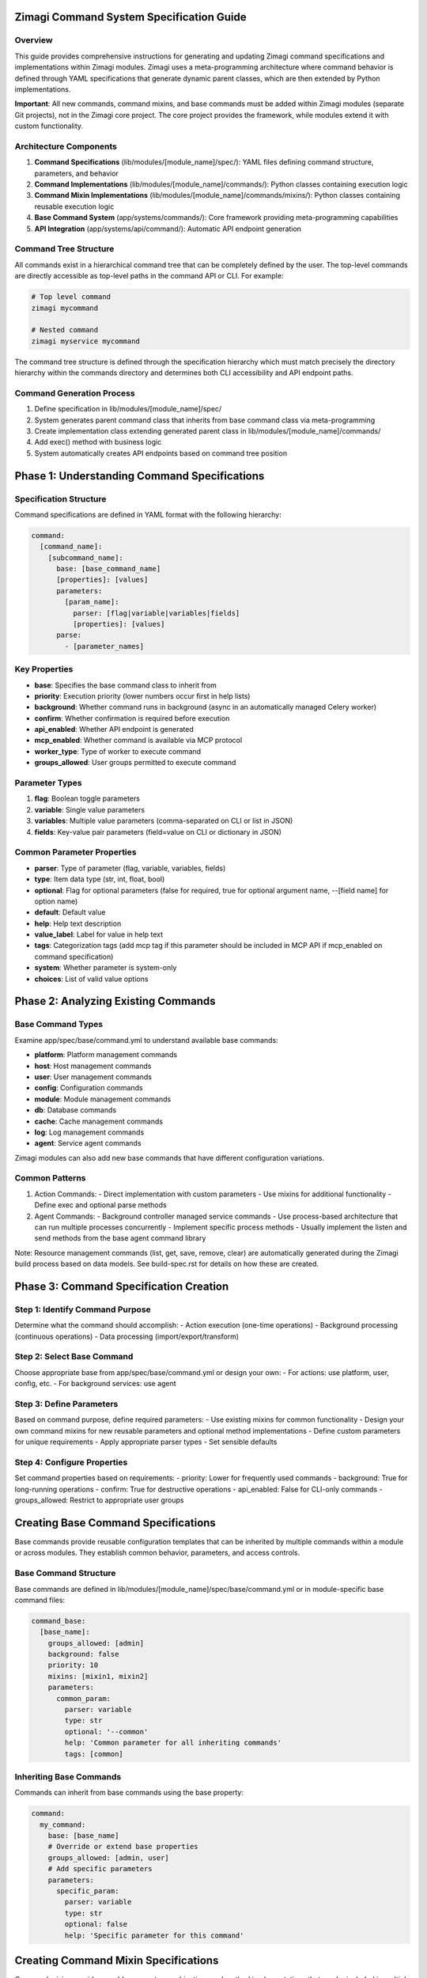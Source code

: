 Zimagi Command System Specification Guide
========================================

Overview
--------

This guide provides comprehensive instructions for generating and updating Zimagi command specifications and implementations within Zimagi modules. Zimagi uses a meta-programming architecture where command behavior is defined through YAML specifications that generate dynamic parent classes, which are then extended by Python implementations.

**Important**: All new commands, command mixins, and base commands must be added within Zimagi modules (separate Git projects), not in the Zimagi core project. The core project provides the framework, while modules extend it with custom functionality.

Architecture Components
-----------------------

1. **Command Specifications** (lib/modules/[module_name]/spec/): YAML files defining command structure, parameters, and behavior
2. **Command Implementations** (lib/modules/[module_name]/commands/): Python classes containing execution logic
3. **Command Mixin Implementations** (lib/modules/[module_name]/commands/mixins/): Python classes containing reusable execution logic
4. **Base Command System** (app/systems/commands/): Core framework providing meta-programming capabilities
5. **API Integration** (app/systems/api/command/): Automatic API endpoint generation

Command Tree Structure
----------------------

All commands exist in a hierarchical command tree that can be completely defined by the user. The top-level commands are directly accessible as top-level paths in the command API or CLI. For example:

.. code-block:: bash

    # Top level command
    zimagi mycommand

    # Nested command
    zimagi myservice mycommand

The command tree structure is defined through the specification hierarchy which must match precisely the directory hierarchy within the commands directory and determines both CLI accessibility and API endpoint paths.

Command Generation Process
--------------------------

1. Define specification in lib/modules/[module_name]/spec/
2. System generates parent command class that inherits from base command class via meta-programming
3. Create implementation class extending generated parent class in lib/modules/[module_name]/commands/
4. Add exec() method with business logic
5. System automatically creates API endpoints based on command tree position

Phase 1: Understanding Command Specifications
============================================

Specification Structure
-----------------------

Command specifications are defined in YAML format with the following hierarchy:

.. code-block:: yaml

    command:
      [command_name]:
        [subcommand_name]:
          base: [base_command_name]
          [properties]: [values]
          parameters:
            [param_name]:
              parser: [flag|variable|variables|fields]
              [properties]: [values]
          parse:
            - [parameter_names]

Key Properties
--------------

- **base**: Specifies the base command class to inherit from
- **priority**: Execution priority (lower numbers occur first in help lists)
- **background**: Whether command runs in background (async in an automatically managed Celery worker)
- **confirm**: Whether confirmation is required before execution
- **api_enabled**: Whether API endpoint is generated
- **mcp_enabled**: Whether command is available via MCP protocol
- **worker_type**: Type of worker to execute command
- **groups_allowed**: User groups permitted to execute command

Parameter Types
---------------

1. **flag**: Boolean toggle parameters
2. **variable**: Single value parameters
3. **variables**: Multiple value parameters (comma-separated on CLI or list in JSON)
4. **fields**: Key-value pair parameters (field=value on CLI or dictionary in JSON)

Common Parameter Properties
---------------------------

- **parser**: Type of parameter (flag, variable, variables, fields)
- **type**: Item data type (str, int, float, bool)
- **optional**: Flag for optional parameters (false for required, true for optional argument name, --[field name] for option name)
- **default**: Default value
- **help**: Help text description
- **value_label**: Label for value in help text
- **tags**: Categorization tags (add mcp tag if this parameter should be included in MCP API if mcp_enabled on command specification)
- **system**: Whether parameter is system-only
- **choices**: List of valid value options

Phase 2: Analyzing Existing Commands
====================================

Base Command Types
------------------

Examine app/spec/base/command.yml to understand available base commands:

- **platform**: Platform management commands
- **host**: Host management commands
- **user**: User management commands
- **config**: Configuration commands
- **module**: Module management commands
- **db**: Database commands
- **cache**: Cache management commands
- **log**: Log management commands
- **agent**: Service agent commands

Zimagi modules can also add new base commands that have different configuration variations.

Common Patterns
---------------

1. Action Commands:
   - Direct implementation with custom parameters
   - Use mixins for additional functionality
   - Define exec and optional parse methods

2. Agent Commands:
   - Background controller managed service commands
   - Use process-based architecture that can run multiple processes concurrently
   - Implement specific process methods
   - Usually implement the listen and send methods from the base agent command library

Note: Resource management commands (list, get, save, remove, clear) are automatically generated during the Zimagi build process based on data models. See build-spec.rst for details on how these are created.

Phase 3: Command Specification Creation
======================================

Step 1: Identify Command Purpose
--------------------------------

Determine what the command should accomplish:
- Action execution (one-time operations)
- Background processing (continuous operations)
- Data processing (import/export/transform)

Step 2: Select Base Command
---------------------------

Choose appropriate base from app/spec/base/command.yml or design your own:
- For actions: use platform, user, config, etc.
- For background services: use agent

Step 3: Define Parameters
-------------------------

Based on command purpose, define required parameters:
- Use existing mixins for common functionality
- Design your own command mixins for new reusable parameters and optional method implementations
- Define custom parameters for unique requirements
- Apply appropriate parser types
- Set sensible defaults

Step 4: Configure Properties
----------------------------

Set command properties based on requirements:
- priority: Lower for frequently used commands
- background: True for long-running operations
- confirm: True for destructive operations
- api_enabled: False for CLI-only commands
- groups_allowed: Restrict to appropriate user groups

Creating Base Command Specifications
====================================

Base commands provide reusable configuration templates that can be inherited by multiple commands within a module or across modules. They establish common behavior, parameters, and access controls.

Base Command Structure
----------------------

Base commands are defined in lib/modules/[module_name]/spec/base/command.yml or in module-specific base command files:

.. code-block:: yaml

    command_base:
      [base_name]:
        groups_allowed: [admin]
        background: false
        priority: 10
        mixins: [mixin1, mixin2]
        parameters:
          common_param:
            parser: variable
            type: str
            optional: '--common'
            help: 'Common parameter for all inheriting commands'
            tags: [common]

Inheriting Base Commands
------------------------

Commands can inherit from base commands using the base property:

.. code-block:: yaml

    command:
      my_command:
        base: [base_name]
        # Override or extend base properties
        groups_allowed: [admin, user]
        # Add specific parameters
        parameters:
          specific_param:
            parser: variable
            type: str
            optional: false
            help: 'Specific parameter for this command'

Creating Command Mixin Specifications
====================================

Command mixins provide reusable parameter combinations and method implementations that can be included in multiple commands. They are defined in lib/modules/[module_name]/spec/mixins/command.yml or in module-specific mixin files.

Mixin Structure
---------------

Mixins are defined with a class name and can include meta properties, parameters, and method implementations:

.. code-block:: yaml

    command_mixins:
      [mixin_name]:
        class: [MixinClassName]
        parameters:
          [param_name]:
            parser: [flag|variable|variables|fields]
            [properties]: [values]

Using Mixins in Commands
------------------------

Commands can include multiple mixins using the mixins property:

.. code-block:: yaml

    command:
      my_command:
        base: platform
        mixins: [mixin1, mixin2]
        parameters:
          # Command-specific parameters

Mixin Implementation
--------------------

Mixin implementations are created in lib/modules/[module_name]/commands/mixins/ and can provide both parameter parsing and method implementations that are automatically available to inheriting commands.

Phase 4: Implementation Creation
================================

Step 1: Create Implementation Class
----------------------------------

Create Python file in lib/modules/[module_name]/commands/ with class structure:

The command specification YAML path should directly match the directory path in the command tree for the command.

.. code-block:: python

    from systems.commands.index import Command

    class [CommandName](Command("[spec_path]")):
        def exec(self):
            # Implementation logic here
            pass

Step 2: Implement Business Logic
--------------------------------

In the exec() method, implement the command's functionality:
- Access parameters via generated property accessors
- Use mixin methods for common operations
- Handle errors appropriately
- Provide user feedback via message methods

Step 3: Leverage System Capabilities
------------------------------------

Utilize built-in functionality:
- self.[parameter_name] for parameter access
- self.success(), self.warning(), self.error(), self.info(), etc. for user feedback
- self.run_list() for parallel processing
- self.run_exclusive() for mutex operations
- Mixin methods for specialized functionality

Phase 4: Detailed Implementation Guide
=====================================

Parameter Access Patterns
-------------------------

All parameters defined in specifications are automatically available as properties:

.. code-block:: python

    # For variable parameter
    value = self.parameter_name

    # For variables parameter (returns list)
    values = self.parameter_names

    # For fields parameter (returns dict)
    fields = self.parameter_fields

Common Implementation Patterns
------------------------------

1. Simple Action Execution:

.. code-block:: python

    def exec(self):
        # Process parameter
        name = self.resource_name

        # Perform action
        result = self.do_something(name)

        # Provide feedback
        self.success(f"Successfully processed {name}: {result}")

2. Background Processing:

.. code-block:: python

    def exec(self):
        # Listen for events
        for package in self.listen("channel:name"):
            # Process event
            self.process_event(package.message)

            # Send response
            self.send("response:channel", result)

API Endpoint Generation
-----------------------

API endpoints are automatically generated based on:
- Command path in specification hierarchy
- api_enabled property
- Parameter definitions
- User access controls

The endpoint will be available at: <command.api.host>/[command]/[subcommand]/...

The command API endpoint accepts a POST parameter / value dictionary and streams newline separated JSON messages that are generated by the message commands like self.info(), self.success(), self.warning(), self.data(), and self.table, and self.error().

Message Functions and Cross-Platform Behavior
============================================

Zimagi provides several message functions that allow commands to communicate status, results, and errors to users. These functions behave differently depending on the execution context (CLI, Command API, MCP API, or background workers), but the core interface remains consistent.

Message Function Types
----------------------

The following message functions are available in all command implementations:

1. **self.info(message, name=None, prefix=None, log=True, system=False)**
   - General informational messages
   - Used for standard command output

2. **self.data(label, value, name=None, prefix=None, silent=False, system=False, log=True)**
   - Structured data output
   - Useful for programmatic consumption
   - Provide a name parameter to help with access on the client with the same name adding to a list

3. **self.table(data, name=None, prefix=None, silent=False, system=False, row_labels=False, log=True)**
   - Tabular data presentation
   - Good for lists and structured information
   - Provide a name parameter to help with access on the client

4. **self.warning(message, name=None, prefix=None, system=False, log=True)**
   - Non-fatal warning messages
   - Indicates potential issues

5. **self.notice(message, name=None, prefix=None, system=False, log=True)**
   - Important informational messages
   - More prominent than standard info

6. **self.success(message, name=None, prefix=None, system=False, log=True)**
   - Success confirmation messages
   - Indicates successful completion of operations

7. **self.error(message, name=None, prefix=None, system=False, terminate=True, traceback=None, error_cls=CommandError, silent=False)**
   - Error messages that can terminate execution
   - Critical for error handling
   - Raises a error_cls exception if terminate option is true

Common Parameters
-----------------

All message functions accept these common parameters:

- **message/label/value/data**: The main content to display
- **name**: Identifier for the message (used in API contexts)
- **prefix**: Prefix text for the message
- **system**: Whether this is a system message (may be hidden from regular users)
- **log**: Whether to log the message
- **silent**: Whether to suppress display (still logged and sent via API)

Behavior Across Execution Contexts
----------------------------------

CLI Execution
~~~~~~~~~~~~~

In CLI mode, messages are displayed directly to the terminal with appropriate coloring:

- info(): Standard output with default coloring
- data(): Label in key color, value in value color
- table(): Formatted table output with header coloring
- warning(): Yellow warning text
- notice(): Notice text with special formatting
- success(): Green success text
- error(): Red error text with optional traceback

Command API Execution
~~~~~~~~~~~~~~~~~~~~~

In Command API mode, messages are streamed as newline-separated JSON objects:

- Each message function generates a specific message type
- Messages include metadata like type, name, and content
- Data is encrypted based on user permissions
- Messages are streamed in real-time as they're generated

MCP API Execution
~~~~~~~~~~~~~~~~~

In MCP API mode, messages are formatted for LLM consumption:

- Simplified output format optimized for language models
- Structured data is formatted as code blocks
- Messages are categorized by type for appropriate handling
- Error messages include tracebacks when debugging is enabled

Background Worker Execution
~~~~~~~~~~~~~~~~~~~~~~~~~~~

In background workers, messages are:

- Logged to the system log
- Stored in the command execution log
- Available for later retrieval via log commands
- Processed for notifications if configured

Implementation Examples
-----------------------

1. Simple Information Output:

.. code-block:: python

    def exec(self):
        # Basic info message
        self.info("Starting processing...")

        # Success message
        self.success("Processing completed successfully")

2. Structured Data Output:

.. code-block:: python

    def exec(self):
        results = {"processed": 100, "errors": 0}

        # Output structured data
        self.data("Processing Results", results, "results")

        # Output as table
        self.table([
            ["Metric", "Value"],
            ["Processed", results["processed"]],
            ["Errors", results["errors"]]
        ], "summary")

3. Warning and Error Handling:

.. code-block:: python

    def exec(self):
        try:
            result = self.risky_operation()
        except Exception as e:
            # Warning that doesn't stop execution
            self.warning(f"Operation had issues: {e}")
            # Continue with fallback

        try:
            critical_result = self.critical_operation()
        except Exception as e:
            # Error that terminates execution
            self.error(f"Critical operation failed: {e}")

4. Cross-Platform Compatible Output:

.. code-block:: python

    def exec(self):
        # This will work consistently across all execution contexts
        self.info("Processing data...")

        data = self.get_data()
        self.data("Retrieved Data", data, "retrieved_data")

        # Table works in all contexts but displays differently
        if data:
            self.table([
                ["ID", "Name", "Status"],
                *[[item.id, item.name, item.status] for item in data]
            ], "data_summary")

        self.success("Data processing complete")

Best Practices for Message Functions
------------------------------------

1. Use appropriate message types:
   - info() for general progress
   - data() for structured output
   - table() for tabular information
   - warning() for non-fatal issues
   - success() for completion confirmation
   - error() for problems that need attention

2. Provide meaningful names for API consumption:
   .. code-block:: python
      self.data("User Profile", profile_data, "user_profile")
      self.table(user_list, "user_list", row_labels=True)

3. Consider system vs. user messages:
   .. code-block:: python
      self.info("Internal processing step", system=True)  # Hidden from regular users and MCP commands
      self.info("Processing complete")  # Visible to all users

4. Use silent parameter for programmatic consumption:
   .. code-block:: python
      self.data("Debug Info", debug_data, silent=True)  # Logged but not displayed

5. Handle errors appropriately:
   .. code-block:: python
      try:
          self.process_data()
      except ValueError as e:
          self.error(f"Invalid data format: {e}", terminate=False)  # Continue execution
      except Exception as e:
          self.error(f"Processing failed: {e}")  # Terminate execution

Phase 5: Advanced Features
==========================

Mixins Usage
------------

Leverage existing mixins for common functionality:
- config: Configuration management
- db: Database operations
- log: Logging capabilities
- notification: User notifications
- schedule: Scheduled execution

Custom Mixins
-------------

Create new mixins in lib/modules/[module_name]/spec/mixins/command.yml when needed:
- Add parameter definitions
- Implement common methods in lib/modules/[module_name]/commands/mixins/

Error Handling
--------------

Use appropriate error handling patterns:
- self.error() for user-facing errors
- Proper exception handling for system errors
- Validation before destructive operations

Testing Considerations
----------------------

- Test parameter parsing
- Test business logic
- Test error conditions
- Test API endpoint generation
- Test user access controls

Phase 6: Complete Example
=========================

Module Structure:
::

    mymodule/
    ├── spec/
    │   ├── base/
    │   │   └── command.yml
    │   ├── mixins/
    │   │   └── command.yml
    │   └── commands/
    │       └── process.yml
    └── commands/
        ├── mixins/
        │   └── file_processor.py
        │   └── message_handler.py
        └── process.py

Base Command Specification (lib/modules/mymodule/spec/base/command.yml):

.. code-block:: yaml

    command_base:
      data_processor:
        groups_allowed: [admin, data-user]
        background: true
        mixins: [log]
        parameters:
          input_file:
            parser: variable
            type: str
            optional: '--input'
            help: 'Input file path'
            value_label: PATH
            tags: [data]
          output_format:
            parser: variable
            type: str
            default: json
            optional: '--format'
            help: 'Output format'
            choices: [json, csv, xml]
            tags: [data]

Mixin Specification (lib/modules/[mymodule]/spec/mixins/command.yml):

.. code-block:: yaml

    command_mixins:
      file_processor:
        class: FileProcessorMixin
        parameters:
          file_path:
            parser: variable
            type: str
            optional: false
            help: 'Path to file for processing'
            value_label: PATH
            tags: [file]
      message_handler:
        class: MessageHandlerMixin

Command Specification (lib/modules/[mymodule]/spec/commands/process.yml):

.. code-block:: yaml

    command:
      process:
        base: data_processor
        mixins: [file_processor, message_handler]
        priority: 200
        parameters:
          process_type:
            parser: variable
            type: str
            optional: '--type'
            help: 'Type of processing to perform'
            choices: [transform, validate, enrich]
            tags: [process]
        parse:
          - input_file
          - output_format
          - file_path
          - process_type

Mixin Implementation (lib/modules/[mymodule]/commands/mixins/file_processor.py):

.. code-block:: python

    from systems.commands.index import CommandMixin

    class FileProcessorMixin(CommandMixin("file_processor")):
        def process_file_data(self, file_path):
            # Common file processing logic
            return f"Processed data from {file_path}"

Mixin Implementation (lib/modules/[mymodule]/commands/mixins/message_handler.py):

.. code-block:: python

    from systems.commands.index import CommandMixin

    class MessageHandlerMixin(CommandMixin("message_handler")):
        def log_processing_step(self, step_name, details=None):
            """Log a processing step with optional details"""
            self.info(f"Processing step: {step_name}")
            if details:
                self.data(f"{step_name} Details", details, f"{step_name.lower()}_details")

Command Implementation (lib/modules/[mymodule]/commands/process.py):

.. code-block:: python

    from systems.commands.index import Command

    class Process(Command("process")):
        def exec(self):
            # Use message mixin for consistent logging
            self.log_processing_step("Initialization")

            # Access parameters via auto-generated properties
            input_file = self.input_file
            file_path = self.file_path
            process_type = self.process_type

            # Provide progress updates
            self.info(f"Processing file: {file_path}")
            self.info(f"Process type: {process_type}")

            # Use mixin methods if available
            processed_data = self.process_file_data(file_path)
            self.log_processing_step("File Processing", {"file": file_path, "data_size": len(processed_data)})

            # Perform business logic
            try:
                result = self.process_file(input_file, file_path, process_type, processed_data)

                # Provide success feedback with structured data
                self.success(f"Successfully processed {file_path}")

                # Output data in multiple formats for different consumption methods
                self.data("Processing Result", result, "result")

                # Provide summary table for easy scanning
                self.table([
                    ["Metric", "Value"],
                    ["File", file_path],
                    ["Process Type", process_type],
                    ["Status", "Success"],
                    ["Result Size", len(str(result))]
                ], "processing_summary")

            except Exception as e:
                # Handle errors appropriately for all contexts
                self.error(f"Failed to process file: {e}")

        def process_file(self, input_file, file_path, process_type, processed_data):
            # Implementation logic here
            return f"Processed {file_path} with {process_type}: {processed_data}"

This example demonstrates:
- Base command inheritance within a module
- Mixin inclusion with implementation
- Parameter definition and access
- Error handling
- Cross-context message output
- Data output capabilities

Phase 7: Best Practices
=======================

Specification Design
--------------------

1. Use descriptive command and parameter names
2. Provide clear help text for all parameters
3. Set appropriate defaults where possible
4. Use tags for categorization and filtering
5. Follow existing naming conventions
6. Create base commands for common patterns
7. Use mixins for reusable parameter sets

Implementation Patterns
-----------------------

1. Keep exec() method focused and readable
2. Extract complex logic to helper methods
3. Use appropriate error handling
4. Provide meaningful user feedback
5. Leverage system capabilities rather than reimplementing
6. Use mixin methods when available

Performance Considerations
--------------------------

1. Use self.run_list() for parallel processing
2. Use self.run_exclusive() for mutex operations
3. Consider background processing for long operations
4. Optimize database queries
5. Cache expensive operations when appropriate

Security Guidelines
-------------------

1. Set appropriate groups_allowed restrictions
2. Validate user input
3. Check access controls for sensitive operations
4. Sanitize output data
5. Follow principle of least privilege

Maintenance Tips
----------------

1. Keep specifications and implementations in sync
2. Document complex business logic
3. Follow consistent coding patterns
4. Test thoroughly before deployment
5. Monitor command usage and performance

Conclusion
----------

This specification guide provides a comprehensive framework for generating Zimagi commands within modules. By following these patterns and leveraging the system's meta-programming capabilities, you can efficiently create robust, maintainable commands with automatic API integration. Remember that resource management commands are automatically generated during the build process and should not be manually created.

All commands exist within a hierarchical command tree that determines both CLI accessibility and API endpoint paths. The top-level commands are directly accessible as top-level paths in the command API or CLI, making it easy to organize and access your custom functionality.
